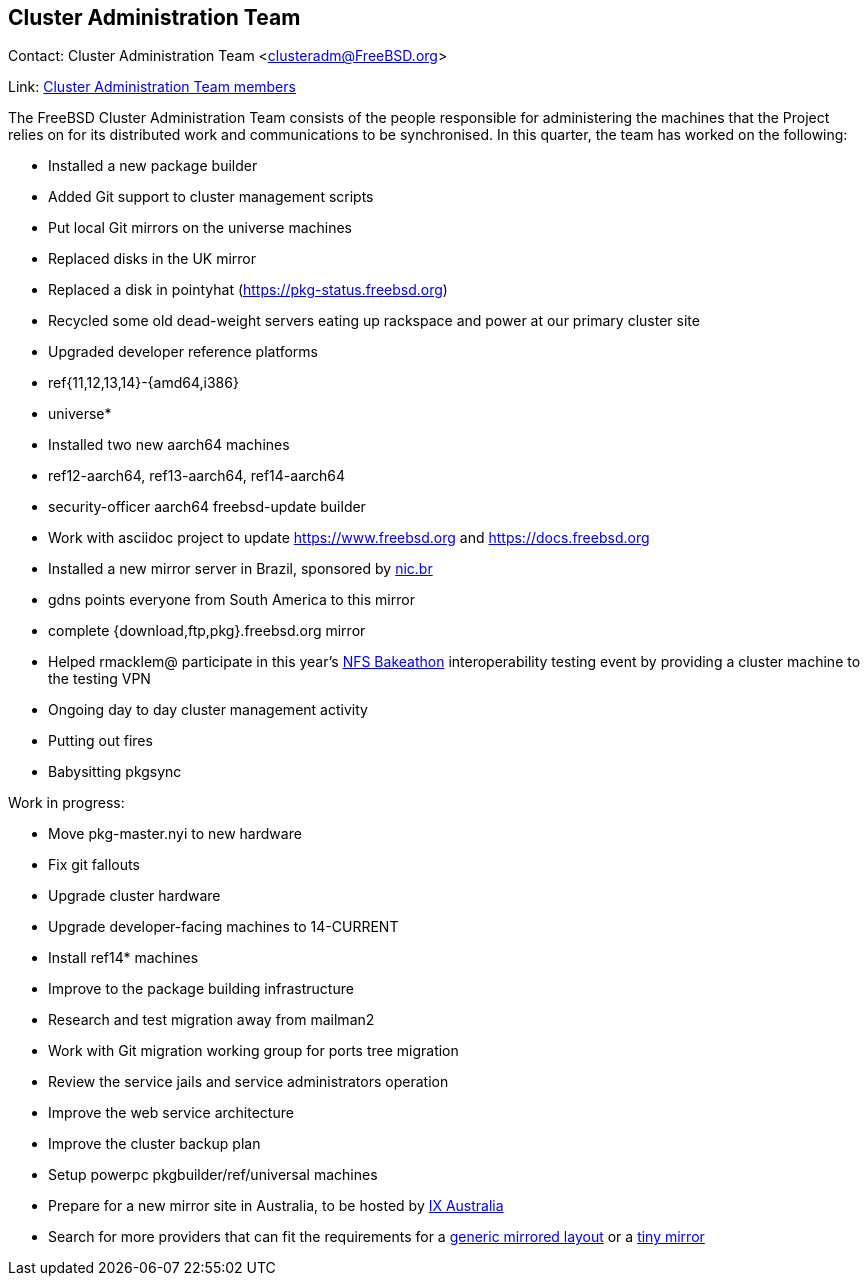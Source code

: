 == Cluster Administration Team

Contact: Cluster Administration Team <clusteradm@FreeBSD.org>

Link: link:https://www.freebsd.org/administration/#t-clusteradm[Cluster Administration Team members]

The FreeBSD Cluster Administration Team consists of the people responsible for administering the machines that the Project relies on for its distributed work and communications to be synchronised. In this quarter, the team has worked on the following:

* Installed a new package builder
* Added Git support to cluster management scripts
* Put local Git mirrors on the universe machines
* Replaced disks in the UK mirror
* Replaced a disk in pointyhat (https://pkg-status.freebsd.org)
* Recycled some old dead-weight servers eating up rackspace and power at our primary cluster site
* Upgraded developer reference platforms
  * ref{11,12,13,14}-{amd64,i386}
  * universe*
* Installed two new aarch64 machines
  * ref12-aarch64, ref13-aarch64, ref14-aarch64
  * security-officer aarch64 freebsd-update builder
* Work with asciidoc project to update https://www.freebsd.org and https://docs.freebsd.org
* Installed a new mirror server in Brazil, sponsored by link:https://nic.br[nic.br]
  * gdns points everyone from South America to this mirror
  * complete {download,ftp,pkg}.freebsd.org mirror
* Helped rmacklem@ participate in this year's link:http://www.nfsv4bat.org/Events/2021/Feb/BAT/index.html[NFS Bakeathon] interoperability testing event by providing a cluster machine to the testing VPN
* Ongoing day to day cluster management activity
  * Putting out fires
  * Babysitting pkgsync

Work in progress:

* Move pkg-master.nyi to new hardware
* Fix git fallouts
* Upgrade cluster hardware
* Upgrade developer-facing machines to 14-CURRENT
  * Install ref14* machines
* Improve to the package building infrastructure
* Research and test migration away from mailman2
* Work with Git migration working group for ports tree migration
* Review the service jails and service administrators operation
* Improve the web service architecture
* Improve the cluster backup plan
* Setup powerpc pkgbuilder/ref/universal machines
* Prepare for a new mirror site in Australia, to be hosted by link:https://www.ix.asn.au[IX Australia]
* Search for more providers that can fit the requirements for a link:https://wiki.freebsd.org/Teams/clusteradm/generic-mirror-layout[generic mirrored layout] or a link:https://wiki.freebsd.org/Teams/clusteradm/tiny-mirror[tiny mirror]
